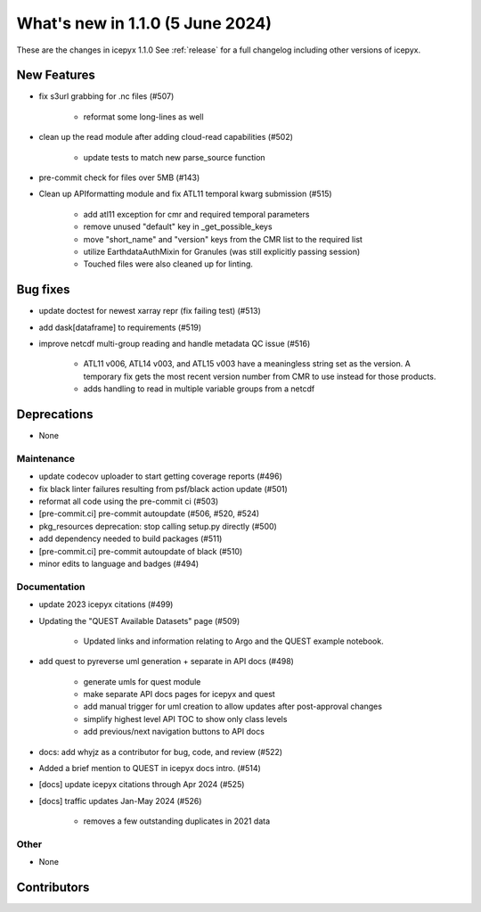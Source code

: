 What's new in 1.1.0 (5 June 2024)
---------------------------------

These are the changes in icepyx 1.1.0 See :ref:`release` for a full changelog
including other versions of icepyx.


New Features
~~~~~~~~~~~~

- fix s3url grabbing for .nc files (#507)

    - reformat some long-lines as well

- clean up the read module after adding cloud-read capabilities (#502)

    - update tests to match new parse_source function

- pre-commit check for files over 5MB (#143)
- Clean up APIformatting module and fix ATL11 temporal kwarg submission (#515)

    - add atl11 exception for cmr and required temporal parameters
    - remove unused "default" key in _get_possible_keys
    - move "short_name" and "version" keys from the CMR list to the required list
    - utilize EarthdataAuthMixin for Granules (was still explicitly passing session)
    - Touched files were also cleaned up for linting.


Bug fixes
~~~~~~~~~

- update doctest for newest xarray repr (fix failing test) (#513)
- add dask[dataframe] to requirements (#519)
-  improve netcdf multi-group reading and handle metadata QC issue (#516)

    - ATL11 v006, ATL14 v003, and ATL15 v003 have a meaningless string set as the version. A temporary fix gets the most recent version number from CMR to use instead for those products.
    - adds handling to read in multiple variable groups from a netcdf


Deprecations
~~~~~~~~~~~~

- None


Maintenance
^^^^^^^^^^^

- update codecov uploader to start getting coverage reports (#496)
- fix black linter failures resulting from psf/black action update (#501)
- reformat all code using the pre-commit ci (#503)
- [pre-commit.ci] pre-commit autoupdate (#506, #520, #524)
- pkg_resources deprecation: stop calling setup.py directly (#500)
- add dependency needed to build packages (#511)
- [pre-commit.ci] pre-commit autoupdate of black (#510)
- minor edits to language and badges (#494)


Documentation
^^^^^^^^^^^^^

- update 2023 icepyx citations (#499)
- Updating the "QUEST Available Datasets" page (#509)

    - Updated links and information relating to Argo and the QUEST example notebook.

- add quest to pyreverse uml generation + separate in API docs (#498)

    - generate umls for quest module
    - make separate API docs pages for icepyx and quest
    - add manual trigger for uml creation to allow updates after post-approval changes
    - simplify highest level API TOC to show only class levels
    - add previous/next navigation buttons to API docs

- docs: add whyjz as a contributor for bug, code, and review (#522)
- Added a brief mention to QUEST in icepyx docs intro. (#514)
- [docs] update icepyx citations through Apr 2024 (#525)
- [docs] traffic updates Jan-May 2024 (#526)

    - removes a few outstanding duplicates in 2021 data


Other
^^^^^

- None


Contributors
~~~~~~~~~~~~

.. contributors:: v1.0.0..v1.1.0|HEAD
